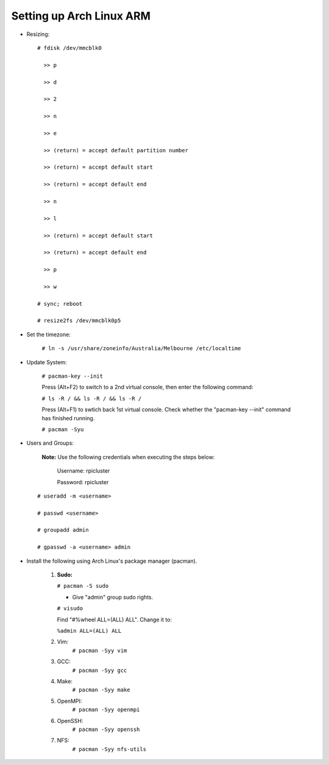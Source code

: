 -------------------------
Setting up Arch Linux ARM
-------------------------

- Resizing:

  ::

     # fdisk /dev/mmcblk0

       >> p
       
       >> d
       
       >> 2
       
       >> n
       
       >> e
       
       >> (return) = accept default partition number
       
       >> (return) = accept default start
       
       >> (return) = accept default end
       
       >> n
       
       >> l
       
       >> (return) = accept default start
       
       >> (return) = accept default end
       
       >> p
       
       >> w

     # sync; reboot 

     # resize2fs /dev/mmcblk0p5

- Set the timezone:

   ``# ln -s /usr/share/zoneinfo/Australia/Melbourne /etc/localtime``

- Update System:

   ``# pacman-key --init``

   Press (Alt+F2) to switch to a 2nd virtual console, then enter the following command:

   ``# ls -R / && ls -R / && ls -R /``

   Press (Alt+F1) to swtich back 1st virtual console.
   Check whether the "pacman-key --init" command has finished running.

   ``# pacman -Syu``

- Users and Groups:

   **Note:** Use the following credentials when executing the steps below:
   
        Username: rpicluster
   
        Password: rpicluster

  ::
      
      # useradd -m <username>

      # passwd <username>

      # groupadd admin

      # gpasswd -a <username> admin


- Install the following using Arch Linux's package manager (pacman).
    
    1. **Sudo:**
       
       ``# pacman -S sudo``
    
       - Give "admin" group sudo rights.

       ``# visudo``

       Find "#%wheel ALL=(ALL) ALL". Change it to:
          
       ``%admin ALL=(ALL) ALL``

    2. Vim:
        ``# pacman -Syy vim``
    3. GCC:
        ``# pacman -Syy gcc``
    4. Make:
        ``# pacman -Syy make``
    5. OpenMPI:
        ``# pacman -Syy openmpi``
    6. OpenSSH:
        ``# pacman -Syy openssh``
    7. NFS:
        ``# pacman -Syy nfs-utils``

